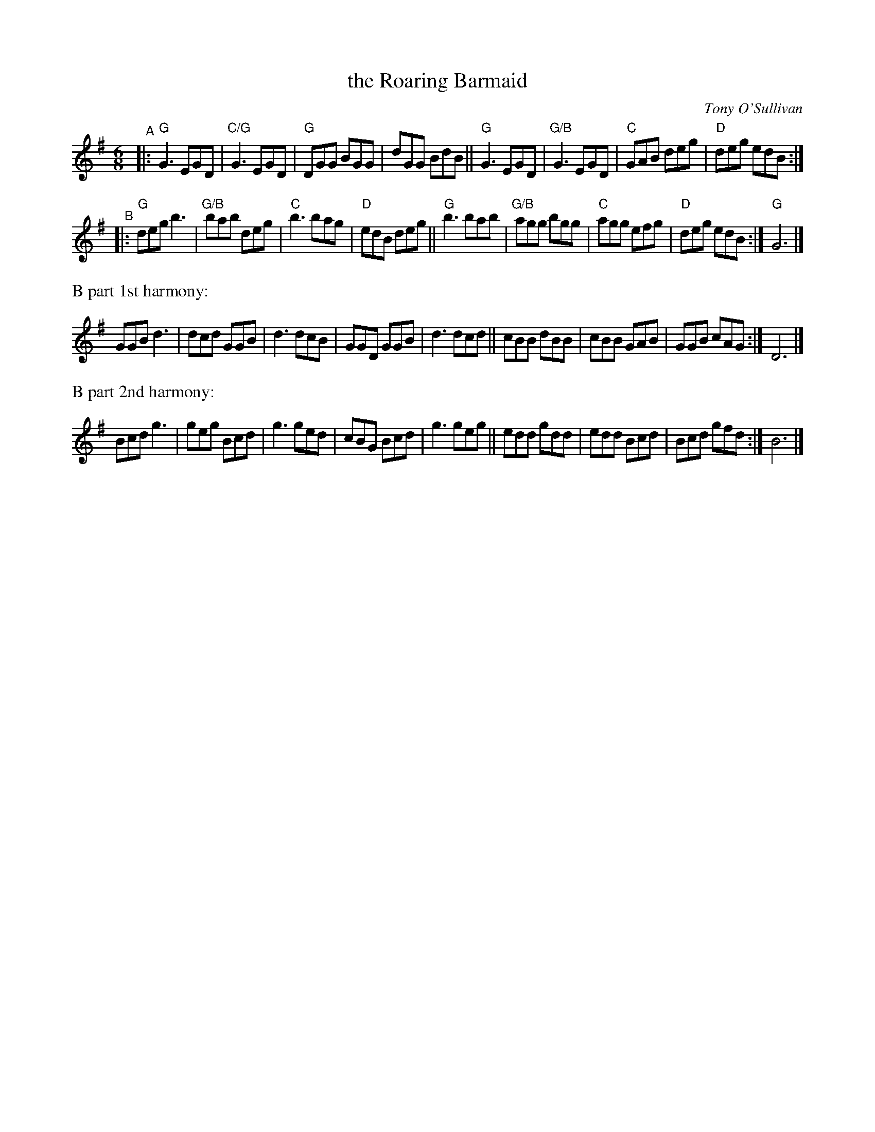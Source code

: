 X: 1
T: the Roaring Barmaid
C: Tony O'Sullivan
R: jig
Z: Translated to abc by Debbie Knight
M: 6/8
K: G
"^A"|:\
"G"G3 EGD | "C/G"G3 EGD | "G"DGG BGG | dGG BdB ||\
"G"G3 EGD | "G/B"G3 EGD | "C"GAB deg | "D" deg edB :|
"^B"|:\
"G"deg b3 | "G/B"bab deg | "C"b3 bag | "D"edB deg ||\
"G"b3 bab | "G/B"agg bgg | "C"agg efg | "D"deg edB :| "G"G6 |]
%%text B part 1st harmony:
GGB d3 | dcd GGB | d3 dcB | GGD GGB | d3 dcd ||\
cBB dBB | cBB GAB | GGB cAG :| D6 |] 
%%text B part 2nd harmony:
Bcd g3 | geg Bcd | g3 ged | cBG Bcd | g3 geg ||\
edd gdd | edd Bcd | Bcd gfd :| B6 |] 
% text 01/25/06
